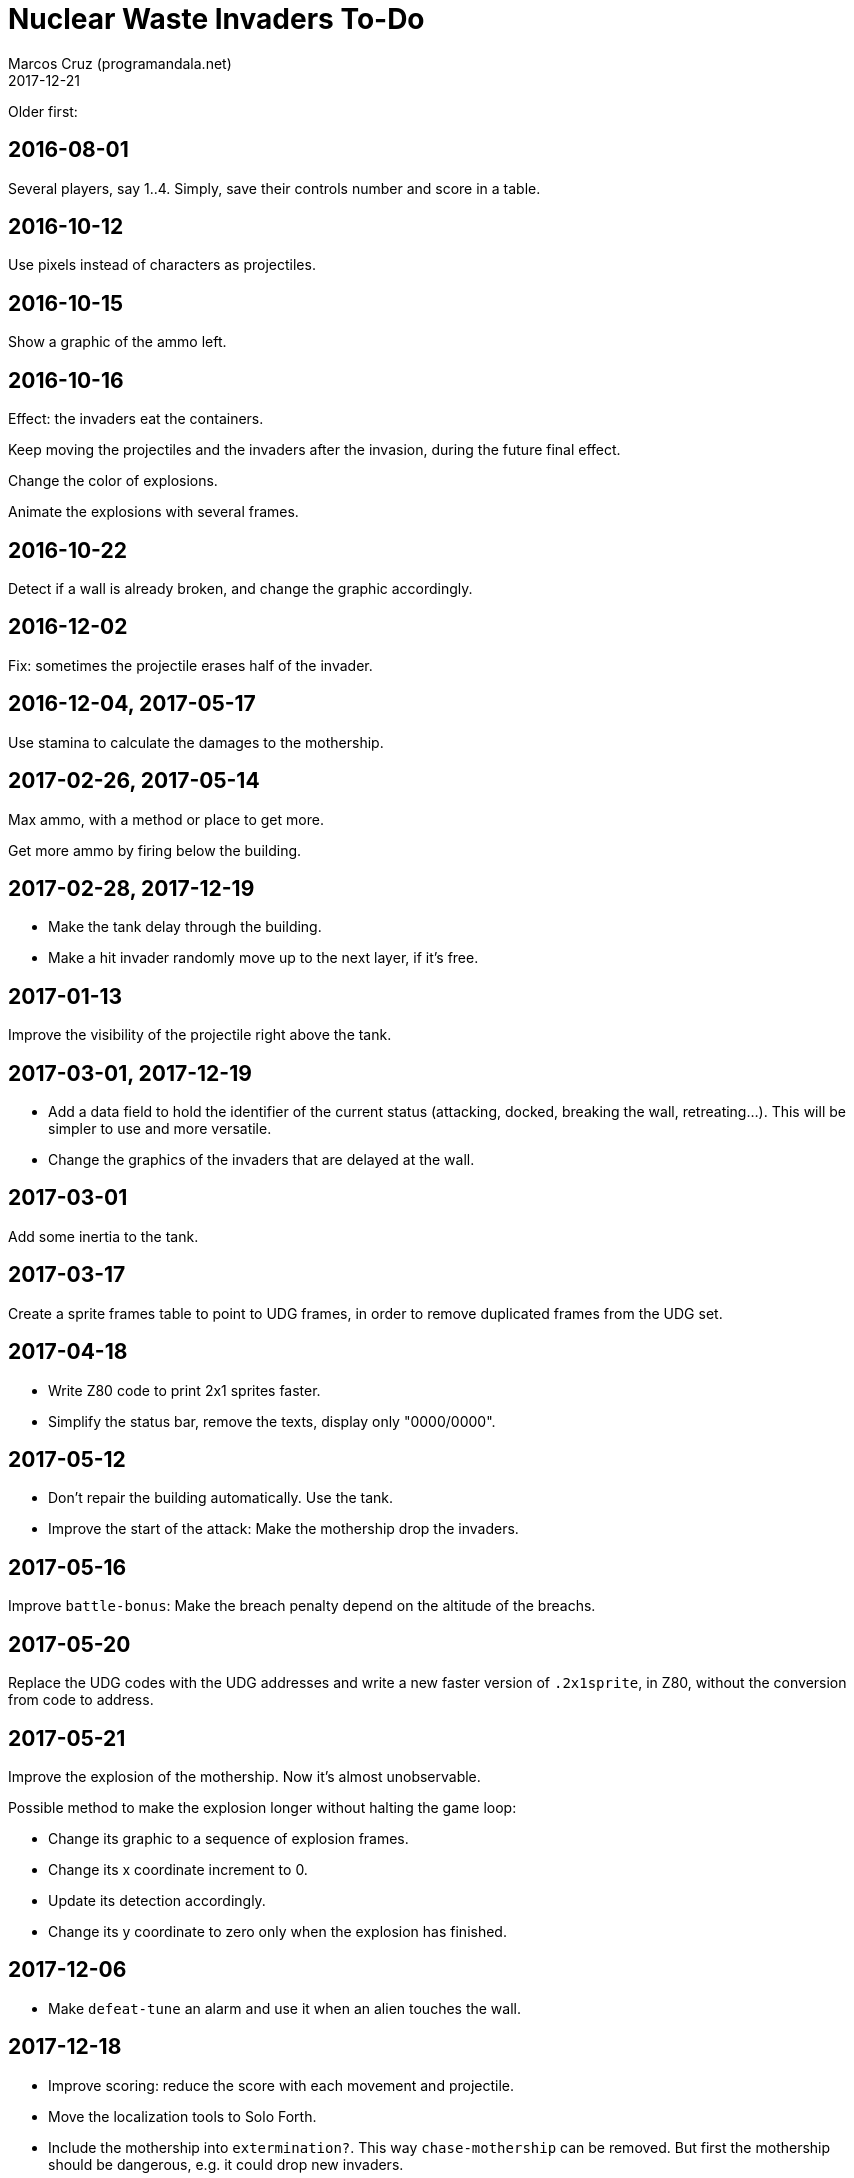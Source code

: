 = Nuclear Waste Invaders To-Do
:author: Marcos Cruz (programandala.net)
:revdate: 2017-12-21

Older first:

== 2016-08-01

Several players, say 1..4. Simply, save their controls number and score in a
table.

== 2016-10-12

Use pixels instead of characters as projectiles.

== 2016-10-15

Show a graphic of the ammo left.

== 2016-10-16

Effect: the invaders eat the containers.

Keep moving the projectiles and the invaders after the invasion,
during the future final effect.

Change the color of explosions.

Animate the explosions with several frames.

== 2016-10-22

Detect if a wall is already broken, and change the graphic
accordingly.

== 2016-12-02

Fix: sometimes the projectile erases half of the invader.

== 2016-12-04, 2017-05-17

Use stamina to calculate the damages to the mothership.

== 2017-02-26, 2017-05-14

Max ammo, with a method or place to get more.

Get more ammo by firing below the building.

== 2017-02-28, 2017-12-19

- Make the tank delay through the building.
- Make a hit invader randomly move up to the next layer, if it's free.

== 2017-01-13

Improve the visibility of the projectile right above the tank.

== 2017-03-01, 2017-12-19

- Add a data field to hold the identifier of the current status
  (attacking, docked, breaking the wall, retreating...). This will be
  simpler to use and more versatile.
- Change the graphics of the invaders that are delayed at the wall.

== 2017-03-01

Add some inertia to the tank.

== 2017-03-17

Create a sprite frames table to point to UDG frames, in order to
remove duplicated frames from the UDG set.

== 2017-04-18

- Write Z80 code to print 2x1 sprites faster.
- Simplify the status bar, remove the texts, display only "0000/0000".

== 2017-05-12

- Don't repair the building automatically. Use the tank.
- Improve the start of the attack: Make the mothership drop the
  invaders.

== 2017-05-16

Improve `battle-bonus`: Make the breach penalty depend on the altitude
of the breachs.

== 2017-05-20

Replace the UDG codes with the UDG addresses and write a new faster
version of `.2x1sprite`, in Z80, without the conversion from code to
address.

== 2017-05-21

Improve the explosion of the mothership. Now it's almost unobservable.

Possible method to make the explosion longer without halting the game
loop:

- Change its graphic to a sequence of explosion frames.
- Change its x coordinate increment to 0.
- Update its detection accordingly.
- Change its y coordinate to zero only when the explosion has
  finished.

== 2017-12-06

- Make `defeat-tune` an alarm and use it when an alien touches the
  wall.

== 2017-12-18

- Improve scoring: reduce the score with each movement and projectile.
- Move the localization tools to Solo Forth.
- Include the mothership into `extermination?`.  This way
  `chase-mothership` can be removed. But first the mothership should
  be dangerous, e.g. it could drop new invaders.
- Replace `invader~` with a look-up table, which is faster.

== 2017-12-19

- Make the mothership cure invaders.

== 2017-12-20

- Replace conditionals with deferred words, for speed.
- Fix: Some times the invaders, the tank and/or the mothership don't move
  any more (even the eyes of the docked invaders), but the projectiles
  still work.
- Improve the top and the bottom of the beam.

== 2017-12-21

- Fix: include `beaming` in `extermination`.
